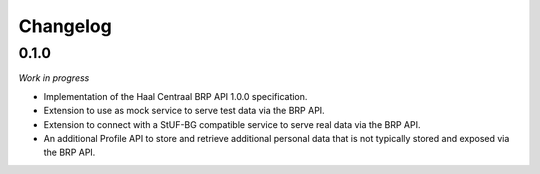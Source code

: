 =========
Changelog
=========


0.1.0
=====

*Work in progress*

- Implementation of the Haal Centraal BRP API 1.0.0 specification.
- Extension to use as mock service to serve test data via the BRP API.
- Extension to connect with a StUF-BG compatible service to serve real data
  via the BRP API.
- An additional Profile API to store and retrieve additional personal data that
  is not typically stored and exposed via the BRP API.